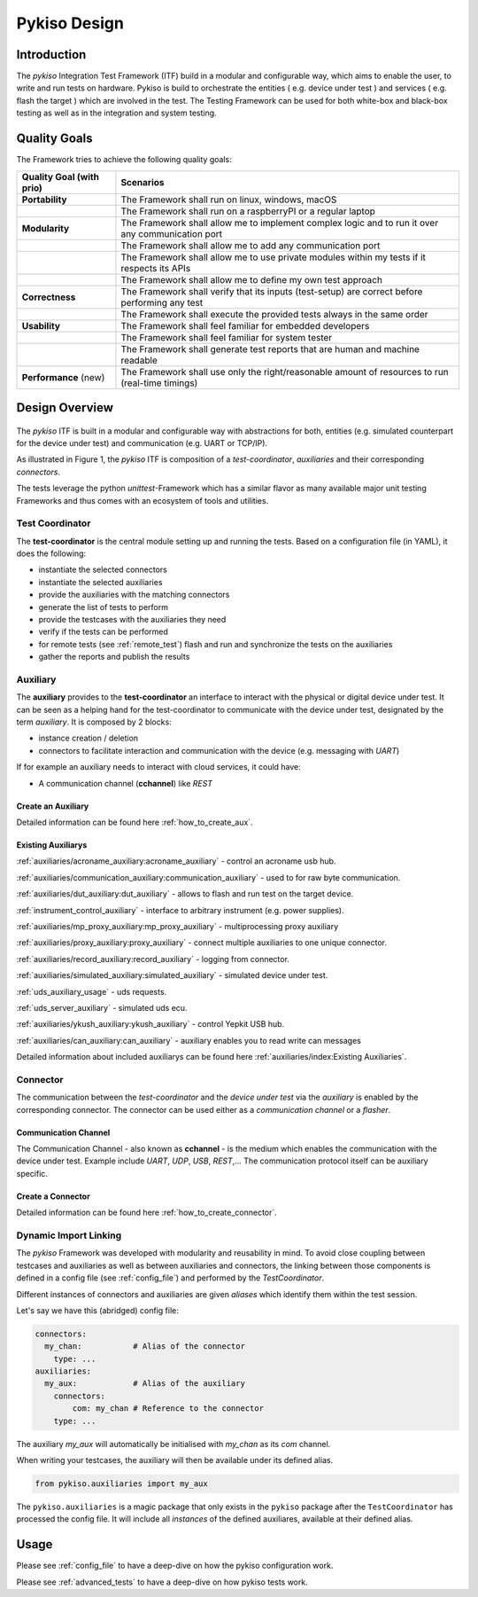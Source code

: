 Pykiso Design
=============

Introduction
------------

The *pykiso* Integration Test Framework (ITF) build in a modular and configurable way, which aims to enable the user, to write and run tests on hardware.
Pykiso is build to orchestrate the entities ( e.g. device under test ) and services ( e.g. flash the target ) which are involved in the test.
The Testing Framework can be used for both white-box and black-box testing as well as in the integration and system
testing.

Quality Goals
-------------
The Framework tries to achieve the following quality goals:

+---------------------------+----------------------------------------------------------------------------------------------------+
| Quality Goal (with prio)  | Scenarios                                                                                          |
+===========================+====================================================================================================+
| **Portability**           | The Framework shall run on linux, windows, macOS                                                   |
+---------------------------+----------------------------------------------------------------------------------------------------+
|                           | The Framework shall run on a raspberryPI or a regular laptop                                       |
+---------------------------+----------------------------------------------------------------------------------------------------+
| **Modularity**            | The Framework shall allow me to implement complex logic and to run it over any communication port  |
+---------------------------+----------------------------------------------------------------------------------------------------+
|                           | The Framework shall allow me to add any communication port                                         |
+---------------------------+----------------------------------------------------------------------------------------------------+
|                           | The Framework shall allow me to use private modules within my tests if it respects its APIs        |
+---------------------------+----------------------------------------------------------------------------------------------------+
|                           | The Framework shall allow me to define my own test approach                                        |
+---------------------------+----------------------------------------------------------------------------------------------------+
| **Correctness**           | The Framework shall verify that its inputs (test-setup) are correct before performing any test     |
+---------------------------+----------------------------------------------------------------------------------------------------+
|                           | The Framework shall execute the provided tests always in the same order                            |
+---------------------------+----------------------------------------------------------------------------------------------------+
| **Usability**             | The Framework shall feel familiar for embedded developers                                          |
+---------------------------+----------------------------------------------------------------------------------------------------+
|                           | The Framework shall feel familiar for system tester                                                |
+---------------------------+----------------------------------------------------------------------------------------------------+
|                           | The Framework shall generate test reports that are human and machine readable                      |
+---------------------------+----------------------------------------------------------------------------------------------------+
| **Performance** (new)     | The Framework shall use only the right/reasonable amount of resources to run (real-time timings)   |
+---------------------------+----------------------------------------------------------------------------------------------------+


Design Overview
---------------

.. figure:: ../images/pykiso_itf.png
   :alt: Figure 1: Integration Test Framework Context

The *pykiso* ITF is built in a modular and configurable
way with abstractions for both, entities (e.g. simulated counterpart for the device
under test) and communication (e.g. UART or TCP/IP).

As illustrated in Figure 1, the *pykiso* ITF
is composition of a *test-coordinator*, *auxiliaries* and their corresponding *connectors*.

The tests leverage the python *unittest*-Framework which has a similar
flavor as many available major unit testing Frameworks and thus comes
with an ecosystem of tools and utilities.

Test Coordinator
~~~~~~~~~~~~~~~~

The **test-coordinator** is the central module setting up and running
the tests. Based on a configuration file (in YAML), it does the
following:

-  instantiate the selected connectors
-  instantiate the selected auxiliaries
-  provide the auxiliaries with the matching connectors
-  generate the list of tests to perform
-  provide the testcases with the auxiliaries they need
-  verify if the tests can be performed
-  for remote tests (see :ref:`remote_test`) flash and run and synchronize the tests on the auxiliaries
-  gather the reports and publish the results

Auxiliary
~~~~~~~~~

The **auxiliary** provides to the **test-coordinator** an interface to
interact with the physical or digital device under test.
It can be seen as a helping hand for the test-coordinator to communicate with the device under test,
designated by the term *auxiliary*. It is composed by 2 blocks:

-  instance creation / deletion
-  connectors to facilitate interaction and communication with the
   device (e.g. messaging with *UART*)


If for example an auxiliary needs to interact with cloud services,
it could have:

-  A communication channel (**cchannel**) like *REST*

Create an Auxiliary
^^^^^^^^^^^^^^^^^^^
Detailed information can be found here :ref:`how_to_create_aux`.

Existing Auxiliarys
^^^^^^^^^^^^^^^^^^^
:ref:`auxiliaries/acroname_auxiliary:acroname_auxiliary` - control an acroname usb hub.

:ref:`auxiliaries/communication_auxiliary:communication_auxiliary` - used to for raw byte communication.

:ref:`auxiliaries/dut_auxiliary:dut_auxiliary` - allows to flash and run test on the target device.

:ref:`instrument_control_auxiliary` - interface to arbitrary instrument (e.g. power supplies).

:ref:`auxiliaries/mp_proxy_auxiliary:mp_proxy_auxiliary` - multiprocessing proxy auxiliary

:ref:`auxiliaries/proxy_auxiliary:proxy_auxiliary` - connect multiple auxiliaries to one unique connector.

:ref:`auxiliaries/record_auxiliary:record_auxiliary` - logging from connector.

:ref:`auxiliaries/simulated_auxiliary:simulated_auxiliary` - simulated device under test.

:ref:`uds_auxiliary_usage` - uds requests.

:ref:`uds_server_auxiliary` - simulated uds ecu.

:ref:`auxiliaries/ykush_auxiliary:ykush_auxiliary` - control Yepkit USB hub.

:ref:`auxiliaries/can_auxiliary:can_auxiliary` - auxiliary enables you to read write can messages

Detailed information about included auxiliarys can be found here :ref:`auxiliaries/index:Existing Auxiliaries`.

Connector
~~~~~~~~~

The communication between the *test-coordinator* and the *device under test* via
the *auxiliary* is enabled by the corresponding connector. The connector can be used either as a *communication channel* or a *flasher*.

Communication Channel
^^^^^^^^^^^^^^^^^^^^^

The Communication Channel - also known as **cchannel** - is the medium
which enables the communication with the device under test. Example include *UART*, *UDP*,
*USB*, *REST*,… The communication protocol itself can be auxiliary
specific.

Create a Connector
^^^^^^^^^^^^^^^^^^
Detailed information can be found here :ref:`how_to_create_connector`.

Dynamic Import Linking
~~~~~~~~~~~~~~~~~~~~~~

The `pykiso` Framework was developed with modularity and reusability in mind.
To avoid close coupling between testcases and auxiliaries as well as between auxiliaries and connectors, the linking between those components is defined in a config file (see :ref:`config_file`) and performed by the `TestCoordinator`.

Different instances of connectors and auxiliaries are given *aliases* which identify them within the test session.

Let's say we have this (abridged) config file:

.. code:: yaml

    connectors:
      my_chan:           # Alias of the connector
        type: ...
    auxiliaries:
      my_aux:            # Alias of the auxiliary
        connectors:
            com: my_chan # Reference to the connector
        type: ...

The auxiliary `my_aux` will automatically be initialised with `my_chan` as its `com` channel.

When writing your testcases, the auxiliary will then be available under its defined alias.

.. code:: python

    from pykiso.auxiliaries import my_aux

The ``pykiso.auxiliaries`` is a magic package that only exists in the ``pykiso`` package after the ``TestCoordinator`` has processed the config file.
It will include all *instances* of the defined auxiliares, available at their defined alias.

Usage
-----

Please see :ref:`config_file` to have a deep-dive on how the pykiso configuration work.

Please see :ref:`advanced_tests` to have a deep-dive on how pykiso tests work.
